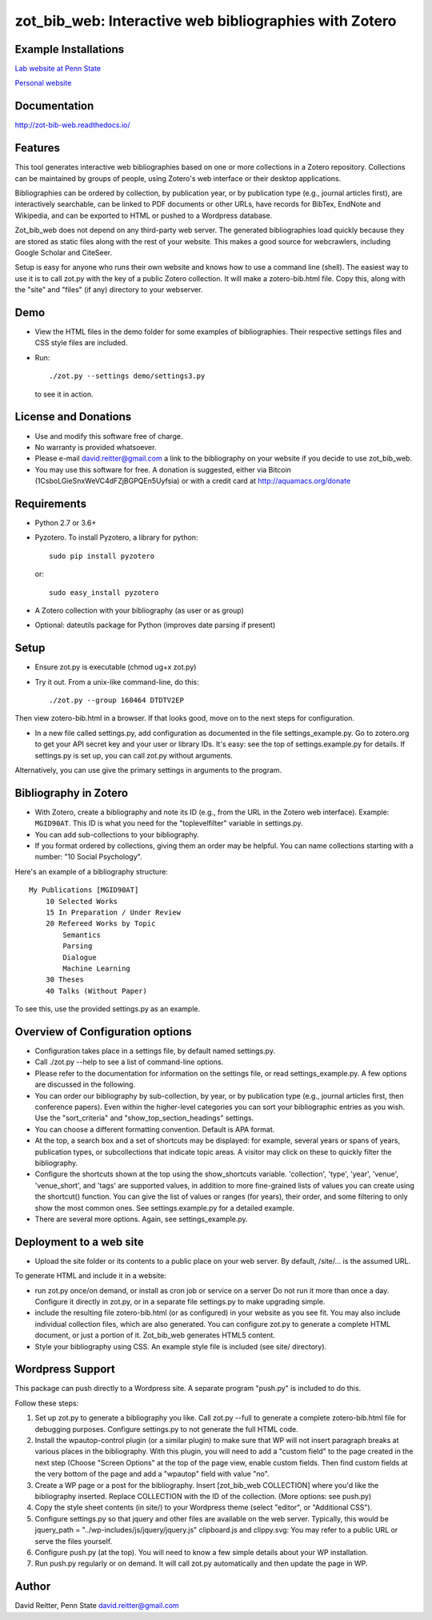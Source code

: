 zot\_bib\_web: Interactive web bibliographies with Zotero
=========================================================

Example Installations
---------------------

`Lab website at Penn State <http://acs.ist.psu.edu/wp/pub/>`__

`Personal website <http://david-reitter.com/pub/>`__

Documentation
-------------

http://zot-bib-web.readthedocs.io/

Features
--------

This tool generates interactive web bibliographies based on one or more
collections in a Zotero repository. Collections can be maintained by
groups of people, using Zotero's web
interface or their desktop applications.

Bibliographies can be ordered by collection, by publication year, or
by publication type (e.g., journal articles first), are interactively
searchable, can be linked to PDF documents or other URLs, have records
for BibTex, EndNote and Wikipedia, and can be exported to HTML or pushed
to a Wordpress database.

Zot\_bib\_web does not depend on any third-party web server. The
generated bibliographies load quickly because they are stored as static
files along with the rest of your website. This makes a good source
for webcrawlers, including Google Scholar and CiteSeer.

Setup is easy for anyone who runs their own website and knows how
to use a command line (shell).
The easiest way to use it is to call zot.py with the key of a public
Zotero collection. It will make a zotero-bib.html file. Copy this, along
with the "site" and "files" (if any) directory to your webserver.


Demo
----

-  View the HTML files in the demo folder for some examples of
   bibliographies. Their respective settings files and CSS style files
   are included.

-  Run::
     
     ./zot.py --settings demo/settings3.py

   to see it in action.

License and Donations
---------------------

-  Use and modify this software free of charge.
-  No warranty is provided whatsoever.
-  Please e-mail david.reitter@gmail.com a link to the bibliography on
   your website if you decide to use zot\_bib\_web.

-  You may use this software for free. A donation is suggested, either
   via Bitcoin (1CsboLGieSnxWeVC4dFZjBGPQEn5Uyfsia) or with a credit
   card at http://aquamacs.org/donate

Requirements
------------

-  Python 2.7 or 3.6+
-  Pyzotero. To install Pyzotero, a library for python::

       sudo pip install pyzotero

   or::

       sudo easy_install pyzotero

-  A Zotero collection with your bibliography (as user or as group)

-  Optional: dateutils package for Python (improves date parsing if present)


Setup
-----

-  Ensure zot.py is executable (chmod ug+x zot.py)

-  Try it out. From a unix-like command-line, do this::

       ./zot.py --group 160464 DTDTV2EP

Then view zotero-bib.html in a browser. If that looks good, move on to
the next steps for configuration.

-  In a new file called settings.py, add configuration as documented in
   the file settings\_example.py. Go to zotero.org to get your API
   secret key and your user or library IDs. It's easy: see the top of
   settings.example.py for details. If settings.py is set up, you can
   call zot.py without arguments.

Alternatively, you can use give the primary settings in arguments to the
program.

Bibliography in Zotero
----------------------

-  With Zotero, create a bibliography and note its ID (e.g., from the
   URL in the Zotero web interface). Example: ``MGID90AT``. This ID is
   what you need for the "toplevelfilter" variable in settings.py.

-  You can add sub-collections to your bibliography.

-  If you format ordered by collections, giving them an order may be
   helpful. You can name collections starting with a number: "10 Social
   Psychology".

Here's an example of a bibliography structure::

    My Publications [MGID90AT]
        10 Selected Works
        15 In Preparation / Under Review
        20 Refereed Works by Topic
            Semantics
            Parsing
            Dialogue
            Machine Learning
        30 Theses
        40 Talks (Without Paper)

To see this, use the provided settings.py as an example.

Overview of Configuration options
--------------------------------------

-  Configuration takes place in a settings file, by default named
   settings.py.

-  Call ./zot.py --help to see a list of command-line options.

-  Please refer to the documentation for information on the settings
   file, or read settings\_example.py.
   A few options are discussed in the following.

-  You can order our bibliography by sub-collection, by year, or by
   publication type (e.g., journal articles first, then conference
   papers). Even within the higher-level categories you can sort your
   bibliographic entries as you wish. Use the "sort\_criteria" and
   "show\_top\_section\_headings" settings.

-  You can choose a different formatting convention. Default is APA
   format.

-  At the top, a search box and a set of shortcuts may be displayed: for
   example, several years or spans of years, publication types, or
   subcollections that indicate topic areas. A visitor may click on
   these to quickly filter the bibliography.

-  Configure the shortcuts shown at the top using the show\_shortcuts
   variable. 'collection', 'type', 'year', 'venue', 'venue\_short', and
   'tags' are supported values, in addition to more fine-grained lists
   of values you can create using the shortcut() function. You can give
   the list of values or ranges (for years), their order, and some
   filtering to only show the most common ones. See settings.example.py
   for a detailed example.

-  There are several more options. Again, see settings\_example.py.

Deployment to a web site
------------------------

-  Upload the site folder or its contents to a public place on your web
   server. By default, /site/... is the assumed URL.

To generate HTML and include it in a website:

-  run zot.py once/on demand, or install as cron job or service on a
   server Do not run it more than once a day. Configure it directly in
   zot.py, or in a separate file settings.py to make upgrading simple.

-  include the resulting file zotero-bib.html (or as configured) in your
   website as you see fit. You may also include individual collection
   files, which are also generated. You can configure zot.py to generate
   a complete HTML document, or just a portion of it. Zot\_bib\_web
   generates HTML5 content.

-  Style your bibliography using CSS. An example style file is included
   (see site/ directory).

Wordpress Support
-----------------

This package can push directly to a Wordpress site. A separate program
"push.py" is included to do this.

Follow these steps:

1. Set up zot.py to generate a bibliography you like. Call zot.py --full
   to generate a complete zotero-bib.html file for debugging purposes.
   Configure settings.py to not generate the full HTML code.
2. Install the wpautop-control plugin (or a similar plugin) to make sure
   that WP will not insert paragraph breaks at various places in the
   bibliography. With this plugin, you will need to add a "custom field"
   to the page created in the next step (Choose "Screen Options" at the
   top of the page view, enable custom fields. Then find custom fields
   at the very bottom of the page and add a "wpautop" field with value
   "no".
3. Create a WP page or a post for the bibliography. Insert
   [zot\_bib\_web COLLECTION] where you'd like the bibliography
   inserted. Replace COLLECTION with the ID of the collection. (More
   options: see push.py)
4. Copy the style sheet contents (in site/) to your Wordpress theme
   (select "editor", or "Additional CSS").
5. Configure settings.py so that jquery and other files are available on
   the web server. Typically, this would be jquery\_path =
   "../wp-includes/js/jquery/jquery.js" clipboard.js and clippy.svg: You
   may refer to a public URL or serve the files yourself.
6. Configure push.py (at the top). You will need to know a few simple
   details about your WP installation.
7. Run push.py regularly or on demand. It will call zot.py automatically
   and then update the page in WP.


Author
------

David Reitter, Penn State
david.reitter@gmail.com
